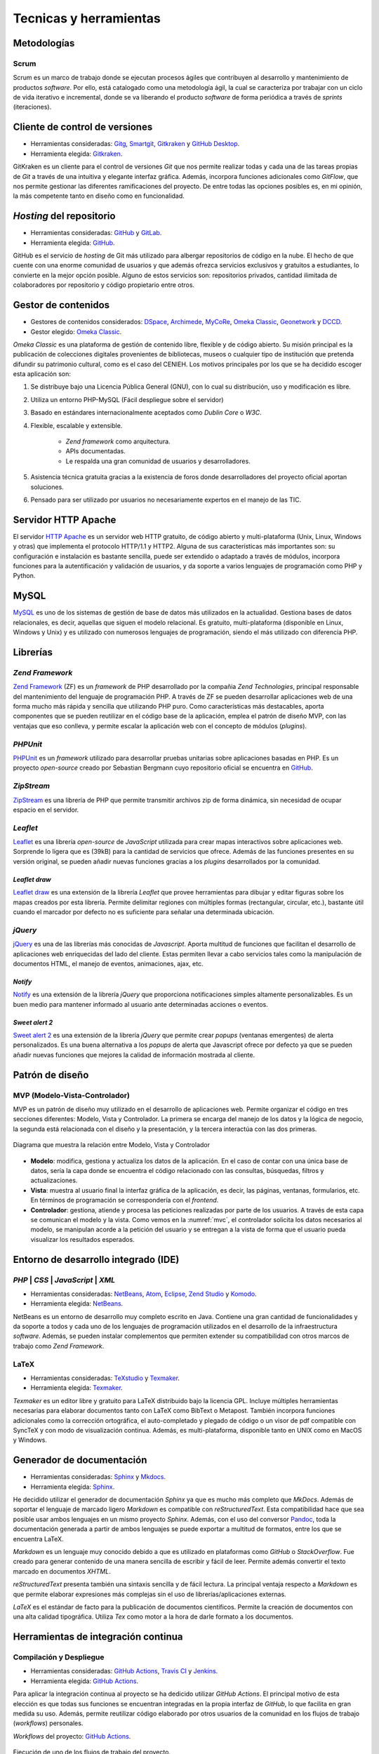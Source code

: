 =======================
Tecnicas y herramientas
=======================

Metodologías
------------

Scrum
~~~~~
Scrum es un marco de trabajo donde se ejecutan procesos ágiles que contribuyen al desarrollo y mantenimiento de productos *software*. Por ello, está catalogado como una metodología ágil, la cual se caracteriza por trabajar con un ciclo de vida iterativo e incremental, donde se va liberando el producto *software* de forma periódica a través de `sprints` (iteraciones).

Cliente de control de versiones
-------------------------------
-  Herramientas consideradas: `Gitg <https://wiki.gnome.org/Apps/Gitg/>`__,
   `Smartgit <https://www.syntevo.com/smartgit/>`__,
   `Gitkraken <https://www.gitkraken.com/>`__ y
   `GitHub Desktop <https://desktop.github.com/>`__.

-  Herramienta elegida: `Gitkraken <https://www.gitkraken.com/>`__.

GitKraken es un cliente para el control de versiones `Git` que nos permite realizar todas y cada una de las tareas propias de `Git` a través de una intuitiva y elegante interfaz gráfica. Además, incorpora funciones adicionales como `GitFlow`, que nos permite gestionar las diferentes ramificaciones del proyecto. De entre todas las opciones posibles es, en mi opinión, la más competente tanto en diseño como en funcionalidad.


*Hosting* del repositorio
-------------------------
-  Herramientas consideradas: `GitHub <https://github.com/>`__ y
   `GitLab <https://gitlab.com/>`__.

-  Herramienta elegida: `GitHub <https://github.com/>`__.

GitHub es el servicio de `hosting` de Git más utilizado para albergar repositorios de código en la nube. El hecho de que cuente con una enorme comunidad de usuarios y que además ofrezca servicios exclusivos y gratuitos a estudiantes, lo convierte en la mejor opción posible. Alguno de estos servicios son: repositorios privados, cantidad ilimitada de colaboradores por repositorio y código propietario entre otros.

Gestor de contenidos
--------------------
-  Gestores de contenidos considerados: `DSpace <https://duraspace.org/dspace/>`__,
   `Archimede <https://www.bibl.ulaval.ca/archimede/index.en.html>`__,
   `MyCoRe <https://www.mycore.de/>`__,
   `Omeka Classic <https://omeka.org/classic/>`__,
   `Geonetwork <https://github.com/geonetwork/core-geonetwork/>`__ y
   `DCCD <https://github.com/DANS-KNAW/dccd-webui>`__.

-  Gestor elegido: `Omeka Classic <https://omeka.org/classic/>`__.

*Omeka Classic* es una plataforma de gestión de contenido libre, flexible y de código abierto. Su misión principal es la publicación de colecciones digitales provenientes de bibliotecas, museos o cualquier tipo de institución que pretenda difundir su patrimonio cultural, como es el caso del CENIEH. Los motivos principales por los que se ha decidido escoger esta aplicación son:

1. Se distribuye bajo una Licencia Pública General (GNU), con lo cual su distribución, uso y modificación es libre.
2. Utiliza un entorno PHP-MySQL (Fácil despliegue sobre el servidor)
3. Basado en estándares internacionalmente aceptados como *Dublin Core* o *W3C*.
4. Flexible, escalable y extensible.

    - *Zend framework* como arquitectura.
    - APIs documentadas.
    - Le respalda una gran comunidad de usuarios y desarrolladores.

5. Asistencia técnica gratuita gracias a la existencia de foros donde desarrolladores del proyecto oficial aportan soluciones.
6. Pensado para ser utilizado por usuarios no necesariamente expertos en el manejo de las TIC.

Servidor HTTP Apache
--------------------
El servidor `HTTP Apache <https://httpd.apache.org/>`__ es un servidor web HTTP gratuito, de código abierto y multi-plataforma (Unix, Linux, Windows y otras) que implementa el protocolo HTTP/1.1 y HTTP2. Alguna de sus características más importantes son: su configuración e instalación es bastante sencilla, puede ser extendido o adaptado a través de módulos, incorpora funciones para la autentificación y validación de usuarios, y da soporte a varios lenguajes de programación como PHP y Python.

MySQL
-----
`MySQL <https://www.mysql.com/>`__ es uno de los sistemas de gestión de base de datos más utilizados en la actualidad. Gestiona bases de datos relacionales, es decir, aquellas que siguen el modelo relacional. Es gratuito, multi-plataforma (disponible en Linux, Windows y Unix) y es utilizado con numerosos lenguajes de programación, siendo el más utilizado con diferencia PHP.

Librerías
---------

*Zend Framework*
~~~~~~~~~~~~~~~~
`Zend Framework <https://framework.zend.com/>`__ (ZF) es un *framework* de PHP desarrollado por la compañia *Zend Technologies*, principal responsable del mantenimiento del lenguaje de programación PHP. A través de ZF se pueden desarrollar aplicaciones web de una forma mucho más rápida y sencilla que utilizando PHP puro. Como características más destacables, aporta componentes que se pueden reutilizar en el código base de la aplicación, emplea el patrón de diseño MVP, con las ventajas que eso conlleva, y permite escalar la aplicación web con el concepto de módulos (*plugins*).

*PHPUnit*
~~~~~~~~~
`PHPUnit <https://phpunit.de/>`__ es un *framework* utilizado para desarrollar pruebas unitarias sobre aplicaciones basadas en PHP. Es un proyecto *open-source* creado por Sebastian Bergmann cuyo repositorio oficial se encuentra en `GitHub <https://github.com/sebastianbergmann/phpunit>`__.

*ZipStream*
~~~~~~~~~~~
`ZipStream <https://github.com/maennchen/ZipStream-PHP/tree/0.2.2>`__ es una librería de PHP que permite transmitir archivos zip de forma dinámica, sin necesidad de ocupar espacio en el servidor.

*Leaflet*
~~~~~~~~~
`Leaflet <https://github.com/Leaflet/Leaflet>`__ es una librería *open-source* de *JavaScript* utilizada para crear mapas interactivos sobre aplicaciones web. Sorprende lo ligera que es (39kB) para la cantidad de servicios que ofrece. Además de las funciones presentes en su versión original, se pueden añadir nuevas funciones gracias a los *plugins* desarrollados por la comunidad.

*Leaflet draw*
^^^^^^^^^^^^^^
`Leaflet draw <https://github.com/Leaflet/Leaflet.draw>`__ es una extensión de la librería *Leaflet* que provee herramientas para dibujar y editar figuras sobre los mapas creados por esta librería. Permite delimitar regiones con múltiples formas (rectangular, circular, etc.), bastante útil cuando el marcador por defecto no es suficiente para señalar una determinada ubicación.

*jQuery*
~~~~~~~~
`jQuery <https://jquery.com/>`__ es una de las librerías más conocidas de *Javascript*. Aporta multitud de funciones que facilitan el desarrollo de aplicaciones web enriquecidas del lado del cliente. Estas permiten llevar a cabo servicios tales como la manipulación de documentos HTML, el manejo de eventos, animaciones, ajax, etc.

*Notify*
^^^^^^^^
`Notify <https://notifyjs.jpillora.com/>`__ es una extensión de la librería *jQuery* que proporciona notificaciones simples altamente personalizables. Es un buen medio para mantener informado al usuario ante determinadas acciones o eventos.

*Sweet alert 2*
^^^^^^^^^^^^^^^
`Sweet alert 2 <https://github.com/sweetalert2/sweetalert2>`__ es una extensión de la librería *jQuery* que permite crear *popups* (ventanas emergentes) de alerta personalizados. Es una buena alternativa a los *popups* de alerta que Javascript ofrece por defecto ya que se pueden añadir nuevas funciones que mejores la calidad de información mostrada al cliente.

Patrón de diseño
----------------

MVP (Modelo-Vista-Controlador)
~~~~~~~~~~~~~~~~~~~~~~~~~~~~~~
MVP es un patrón de diseño muy utilizado en el desarrollo de aplicaciones web. Permite organizar el código en tres secciones diferentes: Modelo, Vista y Controlador. La primera se encarga del manejo de los datos y la lógica de negocio, la segunda está relacionada con el diseño y la presentación, y la tercera interactúa con las dos primeras.

.. figure:: ../_static/images/mvc.png
   :name: mvc
   :alt: Modelo-Vista-Controlador.
   :scale: 70%
   :align: center

   Diagrama que muestra la relación entre Modelo, Vista y Controlador

-  **Modelo**: modifica, gestiona y actualiza los datos de la aplicación. En el caso de contar con una única base de datos, sería la capa donde se encuentra el código relacionado con las consultas, búsquedas, filtros y actualizaciones.
-  **Vista**: muestra al usuario final la interfaz gráfica de la aplicación, es decir, las páginas, ventanas, formularios, etc. En términos de programación se correspondería con el *frontend*.
-  **Controlador**: gestiona, atiende y procesa las peticiones realizadas por parte de los usuarios. A través de esta capa se comunican el modelo y la vista. Como vemos en la :numref:`mvc`, el controlador solicita los datos necesarios al modelo, se manipulan acorde a la petición del usuario y se entregan a la vista de forma que el usuario pueda visualizar los resultados esperados.


Entorno de desarrollo integrado (IDE)
-------------------------------------

*PHP* | *CSS* | *JavaScript* | *XML*
~~~~~~~~~~~~~~~~~~~~~~~~~~~~~~~~~~~~
-  Herramientas consideradas: `NetBeans <https://netbeans.org/>`__,
   `Atom <https://atom.io/>`__,
   `Eclipse <https://eclipse.org/>`__,
   `Zend Studio <https://www.zend.com/products/zend-studio>`__ y
   `Komodo <https://www.activestate.com/products/komodo-ide/>`__.

-  Herramienta elegida: `NetBeans <https://netbeans.org/>`__.

NetBeans es un entorno de desarrollo muy completo escrito en Java. Contiene una gran cantidad de funcionalidades y da soporte a todos y cada uno de los lenguajes de programación utilizados en el desarrollo de la infraestructura *software*. Además, se pueden instalar complementos que permiten extender su compatibilidad con otros marcos de trabajo como *Zend Framework*.

LaTeX
~~~~~
-  Herramientas consideradas: `TeXstudio <https://www.texstudio.org/>`__ y
   `Texmaker <http://www.xm1math.net/texmaker/>`__.

-  Herramienta elegida: `Texmaker <http://www.xm1math.net/texmaker/>`__.

*Texmaker* es un editor libre y gratuito para LaTeX distribuido bajo la licencia GPL. Incluye múltiples herramientas necesarias para elaborar documentos tanto con LaTeX como BibText o Metapost. También incorpora funciones adicionales como la corrección ortográfica, el auto-completado y plegado de código o un visor de pdf compatible con SyncTeX y con modo de visualización continua. Además, es multi-plataforma, disponible tanto en UNIX como en MacOS y Windows.

Generador de documentación
--------------------------
-  Herramientas consideradas: `Sphinx <https://www.sphinx-doc.org/es/master/index.html>`__ y
   `Mkdocs <https://www.mkdocs.org/>`__.

-  Herramienta elegida: `Sphinx <https://www.sphinx-doc.org/es/master/index.html>`__.

He decidido utilizar el generador de documentación *Sphinx* ya que es mucho más completo que *MkDocs*. Además de soportar el lenguaje de marcado ligero *Markdown* es compatible con *reStructuredText*. Esta compatibilidad hace que sea posible usar ambos lenguajes en un mismo proyecto *Sphinx*. Además, con el uso del conversor `Pandoc <http://pandoc.org/>`__, toda la documentación generada a partir de ambos lenguajes se puede exportar a multitud de formatos, entre los que se encuentra LaTeX.

*Markdown* es un lenguaje muy conocido debido a que es utilizado en plataformas como *GitHub* o *StackOverflow*. Fue creado para generar contenido de una manera sencilla de escribir y fácil de leer. Permite además convertir el texto marcado en documentos *XHTML*.

*reStructuredText* presenta también una sintaxis sencilla y de fácil lectura. La principal ventaja respecto a *Markdown* es que permite elaborar expresiones más complejas sin el uso de librerías/aplicaciones externas.

*LaTeX* es el estándar de facto para la publicación de documentos científicos. Permite la creación de documentos con una alta calidad tipográfica. Utiliza *Tex* como motor a la hora de darle formato a los documentos.

Herramientas de integración continua
------------------------------------

Compilación y Despliegue
~~~~~~~~~~~~~~~~~~~~~~~~
-  Herramientas consideradas: `GitHub Actions <https://github.com/features/actions>`__,
   `Travis CI <https://travis-ci.org/>`__ y
   `Jenkins <https://jenkins.io/>`__.

-  Herramienta elegida: `GitHub Actions <https://github.com/features/actions>`__.

Para aplicar la integración continua al proyecto se ha dedicido utilizar *GitHub Actions*. El principal motivo de esta elección es que todas sus funciones se encuentran integradas en la propia interfaz de *GitHub*, lo que facilita en gran medida su uso. Además, permite reutilizar código elaborado por otros usuarios de la comunidad en los flujos de trabajo (*workflows*) personales.

*Workflows* del proyecto: `GitHub Actions <https://github.com/gcm1001/TFG-CeniehAriadne/actions>`__.

.. figure:: ../_static/images/workflow.png
   :name: workflow-memo
   :alt: Ejecución de uno de los flujos de trabajo del proyecto
   :width: 70%
   :align: center

   Ejecución de uno de los flujos de trabajo del proyecto.

Calidad del código
~~~~~~~~~~~~~~~~~~
-  Herramientas consideradas: `Codacy <https://codacy.com>`__,
   `Codecov <https://codecov.io/>`__ y
   `CodeClimate <https://codeclimate.com/>`__.

-  Herramienta elegida: `Codacy <https://codacy.com>`__.

La opción escogida ha sido *Codacy* ya que, de entre las tres propuestas, es la que está más enfocada a la revisión de código automatizada, que es lo se estaba buscando. Da soporte a todos los lenguajes que se han utilizado en el proyecto ( *PHP*, *HTML*, *JavaScript* y *CSS* ). Además, el proceso de configuración no se hace nada pesado gracias a que se puede llevar a cabo desde su propia interfaz gráfica. Entre sus configuraciones más utilizadas están la exclusión de ficheros, la activación/desactivación de patrones de código, la selección de ramas y la gestión de integraciones.

*Dashboard* del proyecto: `Codacy <https://app.codacy.com/manual/gcm1001/TFG-CeniehAriadne/dashboard>`__.

.. figure:: ../_static/images/codacy.png
   :name: codacy-memo
   :alt: Panel principal de Codacy asociado al proyecto
   :width: 70%
   :align: center

   Panel principal de Codacy asociado al proyecto.

Documentación continua
~~~~~~~~~~~~~~~~~~~~~~
`Read the Docs <https://readthedocs.org/>`__ es una plataforma web que facilita la tarea de documentar productos *software* automatizando la compilación, versionado y hospedaje de los ficheros generados por la herramienta de documentación *Sphinx*. El proceso es muy sencillo, basta con alojar la documentación *Sphinx* en un repositorio, realizar un *commit* sobre este y, automáticamente, se actualizan los cambios en la documentación alojada en *readthedocs.org*. Presenta múltiples formatos de exportación y permite configurar múltiples aspectos (traducciones, variables de entorno, reglas de automatización, etc.). Todos estos servicios se ofrecen de forma gratuita.

*Host* de la documentación del proyecto: `ReadTheDocs <tfg-ceniehariadne.rtfd.io>`__.

.. figure:: ../_static/images/rtd.png
   :name: rtd-memo
   :alt: Página principal de la documentación del proyecto
   :width: 70%
   :align: center

   Página principal de la documentación del proyecto.

Herramienta de diagramación
---------------------------
-  Herramientas consideradas: `Draw - LIbreOffice <https://es.libreoffice.org/descubre/draw/>`__,
   `SmartDraw <https://www.smartdraw.com/>`__ y
   `Draw.io <https://app.diagrams.net/>`__.

-  Herramienta elegida: `Draw.io <https://app.diagrams.net/>`__.

*Draw.io* es una herramienta gratuita de diseño que permite crear y compartir diagramas *on-line*, es decir, sin necesidad de instalar programa alguno. Presenta una interfaz elegante y fácil de utilizar desde la cual podemos hacer uso de sus múltiples funciones como, por ejemplo, importar imágenes, añadir objetos UML, exportar e importar proyectos en diversos formatos, etc.

Herramientas de comunicación
----------------------------

*Microsoft Teams*
~~~~~~~~~~~~~~~~~
A través de `Microsoft Teams <https://www.microsoft.com/es-es/education/products/teams>`__ se han llevado a cado las reuniones de cada *sprint*. *Teams* viene integrado en el paquete de *Microsoft Office 365*, por lo que es un servicio que puede ser adquirido por el personal de la UBU. Ofrece una gran cantidad de funcionalidades relacionadas con la comunicación como, por ejemplo, la creación de chats personalizados (individuales/grupales, públicos/privados, etc.), compartición de pantalla, integración de aplicaciones externas (Stream, Excel, etc.) o introducción de efectos de cámara (efectos de fondo, filtros, etc.).

*Zoom*
~~~~~~
`Zoom <https://zoom.us/>` es la herramienta de comunicación con la que se han llevado a cabo las reuniones tanto con el CENIEH como con ARIADNEplus. Al igual que la herramienta *Microsoft Teams*, permite realizar videollamadas y reuniones virtuales con multitud de funcionalidades extra.

Otras herramientas
------------------

*Docker*
~~~~~~~~
La tecnología `Docker <https://www.docker.com/>`__ permite desplegar una aplicación distribuida y empaquetarla junto a todas sus dependencias y librerías en un uno o varios "objetos" denominados contenedores o *containers*. Estos pueden ser ejecutados en cualquier servidor Linux, aumentando así la flexibilidad y portabilidad de nuestra aplicación.

Imagen *Docker* del proyecto: `DockerHub <https://hub.docker.com/repository/docker/gcm1001/omeka_cenieh>`__


*Google Cloud*
~~~~~~~~~~~~~~
`Google Cloud <https://cloud.google.com/>`__ es una plataforma creada por la compañía *Google* desde la que puedes acceder a numerosos servicios relacionados con el desarrollo web. Alguno de sus servicios son: *Cloud Computing*, *Networking*, *Data Storage*, *Data Analytics*, *Machine learning*, etc.

*GKE – Google Kubernetes Engine*
^^^^^^^^^^^^^^^^^^^^^^^^^^^^^^^^
`Google Kubernetes Engine <https://cloud.google.com/kubernetes-engine>`__ (GKE) proporciona un entorno desde donde puedes implementar, administrar y escalar aplicaciones en contenedores mediante la infraestructura de *Google*. El entorno de GKE consta de varias máquinas (en particular, instancias de *Compute Engine*) que se agrupan para formar un clúster.

Aplicación del proyecto desplegada en el clúster: `ubucenh.es <ubucenh.es>`__.

.. figure:: ../_static/images/gke-cluster.png
   :name: gke-cluster-memo
   :alt: Vista del panel de administración del clúster en Google Cloud
   :width: 70%
   :align: center

   Vista del panel de administración del clúster en *Google Cloud*.

*Kubernetes*
~~~~~~~~~~~~
`Kubernetes <https://kubernetes.io/es/>`__ es una plataforma *open-source* que permite automatizar los procesos relacionados con la implementación, administración y escalabilidad de contenedores.  He decidido utilizar este orquestador (*orchestrator*) para desplegar mi aplicación en la nube (*Google Cloud*) por la gran cantidad de ventajas que ofrece como, por ejemplo, autoreparación de contenedores, utilización de *secrets* o despliegues y rollbacks automáticos.

*Kustomize*
~~~~~~~~~~~
`Kustomize <https://github.com/kubernetes-sigs/kustomize>`__ es una herramienta que permite operar sobre objetos de la plataforma *Kubernetes* a través de un archivo de personalización.

